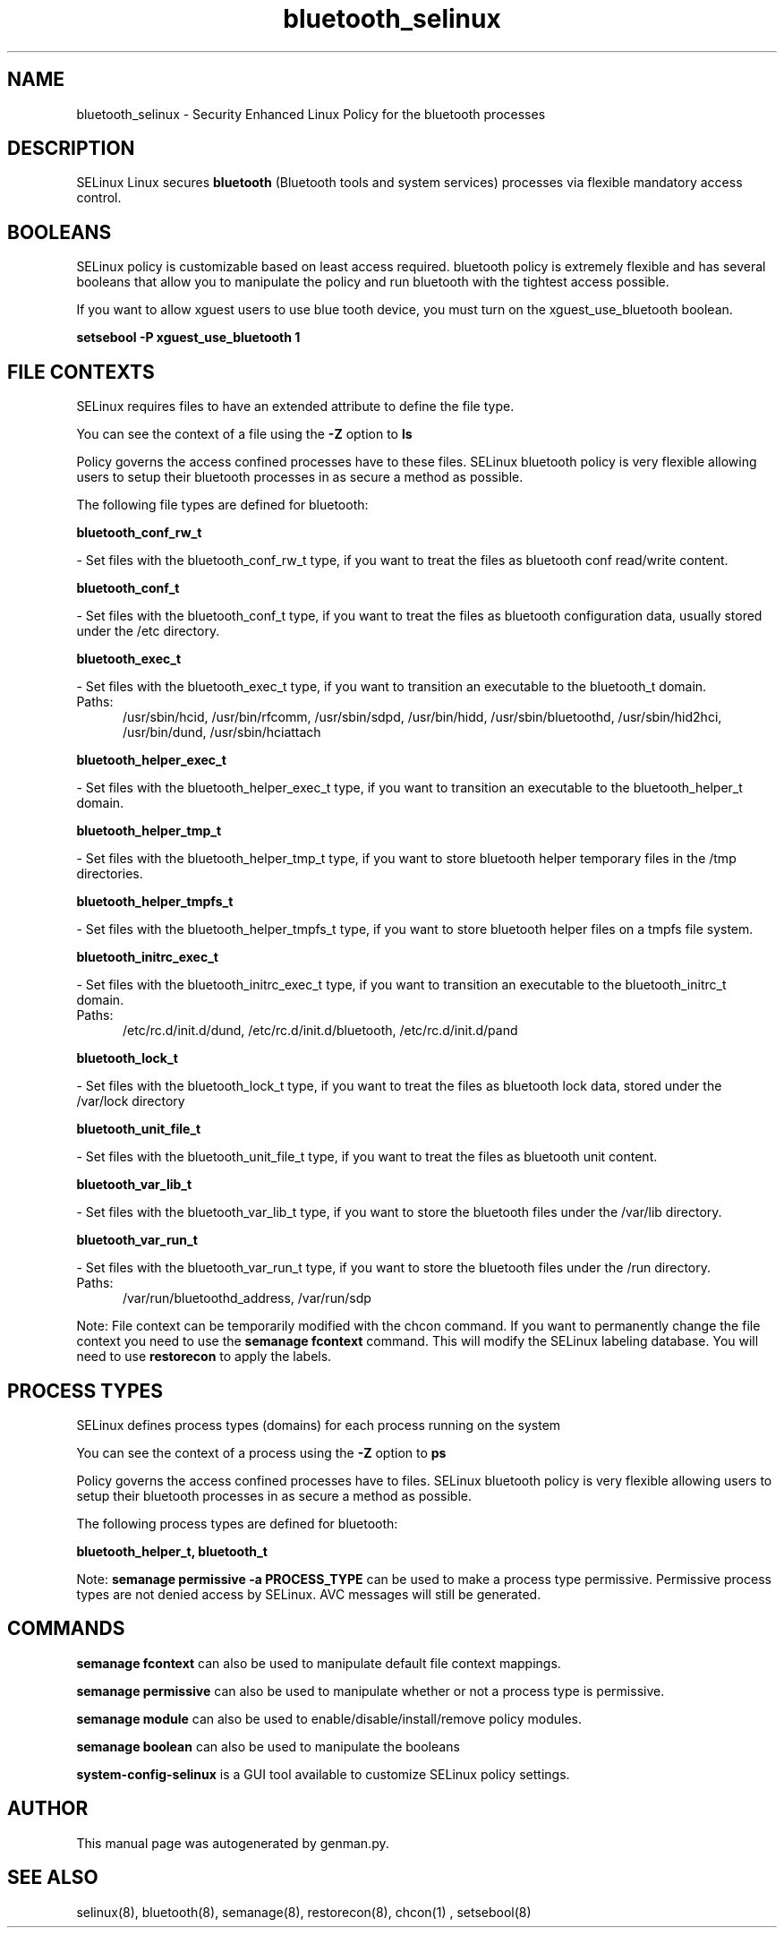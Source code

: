 .TH  "bluetooth_selinux"  "8"  "bluetooth" "dwalsh@redhat.com" "bluetooth SELinux Policy documentation"
.SH "NAME"
bluetooth_selinux \- Security Enhanced Linux Policy for the bluetooth processes
.SH "DESCRIPTION"


SELinux Linux secures
.B bluetooth
(Bluetooth tools and system services)
processes via flexible mandatory access
control.  



.SH BOOLEANS
SELinux policy is customizable based on least access required.  bluetooth policy is extremely flexible and has several booleans that allow you to manipulate the policy and run bluetooth with the tightest access possible.


.PP
If you want to allow xguest users to use blue tooth device, you must turn on the xguest_use_bluetooth boolean.

.EX
.B setsebool -P xguest_use_bluetooth 1
.EE

.SH FILE CONTEXTS
SELinux requires files to have an extended attribute to define the file type. 
.PP
You can see the context of a file using the \fB\-Z\fP option to \fBls\bP
.PP
Policy governs the access confined processes have to these files. 
SELinux bluetooth policy is very flexible allowing users to setup their bluetooth processes in as secure a method as possible.
.PP 
The following file types are defined for bluetooth:


.EX
.PP
.B bluetooth_conf_rw_t 
.EE

- Set files with the bluetooth_conf_rw_t type, if you want to treat the files as bluetooth conf read/write content.


.EX
.PP
.B bluetooth_conf_t 
.EE

- Set files with the bluetooth_conf_t type, if you want to treat the files as bluetooth configuration data, usually stored under the /etc directory.


.EX
.PP
.B bluetooth_exec_t 
.EE

- Set files with the bluetooth_exec_t type, if you want to transition an executable to the bluetooth_t domain.

.br
.TP 5
Paths: 
/usr/sbin/hcid, /usr/bin/rfcomm, /usr/sbin/sdpd, /usr/bin/hidd, /usr/sbin/bluetoothd, /usr/sbin/hid2hci, /usr/bin/dund, /usr/sbin/hciattach

.EX
.PP
.B bluetooth_helper_exec_t 
.EE

- Set files with the bluetooth_helper_exec_t type, if you want to transition an executable to the bluetooth_helper_t domain.


.EX
.PP
.B bluetooth_helper_tmp_t 
.EE

- Set files with the bluetooth_helper_tmp_t type, if you want to store bluetooth helper temporary files in the /tmp directories.


.EX
.PP
.B bluetooth_helper_tmpfs_t 
.EE

- Set files with the bluetooth_helper_tmpfs_t type, if you want to store bluetooth helper files on a tmpfs file system.


.EX
.PP
.B bluetooth_initrc_exec_t 
.EE

- Set files with the bluetooth_initrc_exec_t type, if you want to transition an executable to the bluetooth_initrc_t domain.

.br
.TP 5
Paths: 
/etc/rc\.d/init\.d/dund, /etc/rc\.d/init\.d/bluetooth, /etc/rc\.d/init\.d/pand

.EX
.PP
.B bluetooth_lock_t 
.EE

- Set files with the bluetooth_lock_t type, if you want to treat the files as bluetooth lock data, stored under the /var/lock directory


.EX
.PP
.B bluetooth_unit_file_t 
.EE

- Set files with the bluetooth_unit_file_t type, if you want to treat the files as bluetooth unit content.


.EX
.PP
.B bluetooth_var_lib_t 
.EE

- Set files with the bluetooth_var_lib_t type, if you want to store the bluetooth files under the /var/lib directory.


.EX
.PP
.B bluetooth_var_run_t 
.EE

- Set files with the bluetooth_var_run_t type, if you want to store the bluetooth files under the /run directory.

.br
.TP 5
Paths: 
/var/run/bluetoothd_address, /var/run/sdp

.PP
Note: File context can be temporarily modified with the chcon command.  If you want to permanently change the file context you need to use the
.B semanage fcontext 
command.  This will modify the SELinux labeling database.  You will need to use
.B restorecon
to apply the labels.

.SH PROCESS TYPES
SELinux defines process types (domains) for each process running on the system
.PP
You can see the context of a process using the \fB\-Z\fP option to \fBps\bP
.PP
Policy governs the access confined processes have to files. 
SELinux bluetooth policy is very flexible allowing users to setup their bluetooth processes in as secure a method as possible.
.PP 
The following process types are defined for bluetooth:

.EX
.B bluetooth_helper_t, bluetooth_t 
.EE
.PP
Note: 
.B semanage permissive -a PROCESS_TYPE 
can be used to make a process type permissive. Permissive process types are not denied access by SELinux. AVC messages will still be generated.

.SH "COMMANDS"
.B semanage fcontext
can also be used to manipulate default file context mappings.
.PP
.B semanage permissive
can also be used to manipulate whether or not a process type is permissive.
.PP
.B semanage module
can also be used to enable/disable/install/remove policy modules.

.B semanage boolean
can also be used to manipulate the booleans

.PP
.B system-config-selinux 
is a GUI tool available to customize SELinux policy settings.

.SH AUTHOR	
This manual page was autogenerated by genman.py.

.SH "SEE ALSO"
selinux(8), bluetooth(8), semanage(8), restorecon(8), chcon(1)
, setsebool(8)